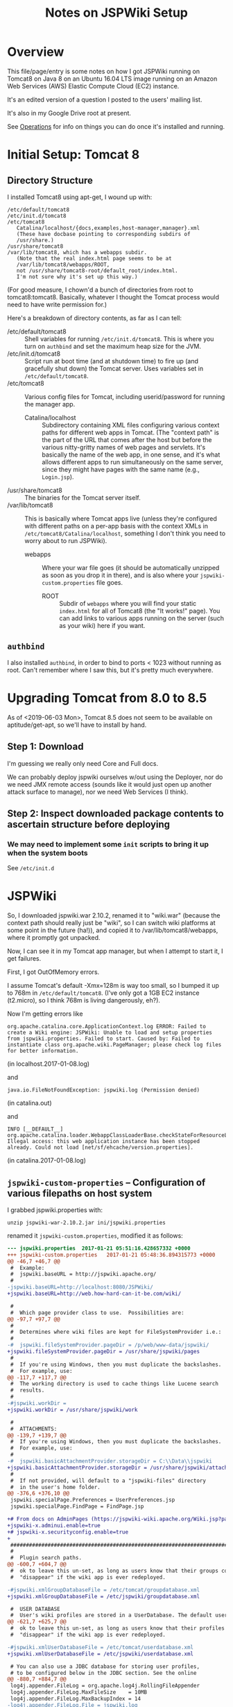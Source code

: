 # -*- org -*-
#+TITLE: Notes on JSPWiki Setup
#+COLUMNS: %12TODO %10WHO %3PRIORITY(PRI) %3HOURS(HRS){est+} %85ITEM
# #+INFOJS_OPT: view:showall toc:t ltoc:nil path:../org-info.js mouse:#B3F2E3
# Pandoc needs H:9; default is H:3.
# `^:nil' means raw underscores and carets are not interpreted to mean sub- and superscript.  (Use {} to force interpretation.)
#+OPTIONS: author:nil creator:t H:9 ^:{}
#+HTML_HEAD: <link rel="stylesheet" href="https://fonts.googleapis.com/css?family=IBM+Plex+Mono:400,400i,600,600i|IBM+Plex+Sans:400,400i,600,600i|IBM+Plex+Serif:400,400i,600,600i">
#+HTML_HEAD: <link rel="stylesheet" type="text/css" href="/org-mode.css" />

# Generates "up" and "home" links ("." is "current directory").  Can comment one out.
#+HTML_LINK_UP: .
#+HTML_LINK_HOME: /index.html

# Use ``#+ATTR_HTML: :class lower-alpha'' on line before list to use the following class.
# See https://emacs.stackexchange.com/a/18943/17421
# 
#+HTML_HEAD: <style type="text/css">
#+HTML_HEAD:  ol.lower-alpha { list-style-type: lower-alpha; }
#+HTML_HEAD: </style>

* Overview 

  This file/page/entry is some notes on how I got JSPWiki running on Tomcat8 on Java 8 on an Ubuntu
  16.04 LTS image running on an Amazon Web Services (AWS) Elastic Compute Cloud (EC2) instance.

  It's an edited version of a question I posted to the users' mailing list.

  It's also in my Google Drive root at present.

  See [[#operations][Operations]] for info on things you can do once it's installed and running.

* Initial Setup: Tomcat 8

** Directory Structure
  
  I installed Tomcat8 using apt-get, I wound up with:

  #+BEGIN_EXAMPLE 
    /etc/default/tomcat8 
    /etc/init.d/tomcat8
    /etc/tomcat8
       Catalina/localhost/{docs,examples,host-manager,manager}.xml
       (These have docbase pointing to corresponding subdirs of
       /usr/share.)
    /usr/share/tomcat8
    /var/lib/tomcat8, which has a webapps subdir.
       (Note that the real index.html page seems to be at 
       /var/lib/tomcat8/webapps/ROOT, 
       not /usr/share/tomcat8-root/default_root/index.html.
       I'm not sure why it's set up this way.)
  #+END_EXAMPLE 

  (For good measure, I chown'd a bunch of directories from root to tomcat8:tomcat8. Basically,
  whatever I thought the Tomcat process would need to have write permission for.)
  
  Here's a breakdown of directory contents, as far as I can tell:

  - /etc/default/tomcat8 :: Shell variables for running =/etc/init.d/tomcat8=.  This is where you
       turn on =authbind= and set the maximum heap size for the JVM.
  - /etc/init.d/tomcat8 :: Script run at boot time (and at shutdown time) to fire up (and gracefully
       shut down) the Tomcat server.  Uses variables set in =/etc/default/tomcat8=.
  - /etc/tomcat8 :: Various config files for Tomcat, including userid/password for running the
       manager app.
    - Catalina/localhost :: Subdirectory containing XML files configuring various context paths for
         different web apps in Tomcat.  (The "context path" is the part of the URL that comes after
         the host but before the various nitty-gritty names of web pages and servlets. It's
         basically the name of the web app, in one sense, and it's what allows different apps to run
         simultaneously on the same server, since they might have pages with the same name (e.g.,
         =Login.jsp=).
  - /usr/share/tomcat8 :: The binaries for the Tomcat server itself.
  - /var/lib/tomcat8 :: This is basically where Tomcat apps live (unless they're configured with
       different paths on a per-app basis with the context XMLs in
       =/etc/tomcat8/Catalina/localhost=, something I don't think you need to worry about to run
       JSPWiki).
    - webapps :: Where your war file goes (it should be automatically unzipped as soon as you drop
         it in there), and is also where your =jspwiki-custom.properties= file goes.
      - ROOT :: Subdir of =webapps= where you will find your static =index.html= for all of
           Tomcat8 (the "It works!" page).  You can add links to various apps running on the server
           (such as your wiki) here if you want.

** =authbind=
   
  I also installed =authbind=, in order to bind to ports < 1023 without running as root.  Can't
  remember where I saw this, but it's pretty much everywhere.
       
* Upgrading Tomcat from 8.0 to 8.5

  As of <2019-06-03 Mon>, Tomcat 8.5 does not seem to be available on aptitude/get-apt, so we'll
  have to install by hand.

** Step 1: Download

   I'm guessing we really only need Core and Full docs.

   We can probably deploy jspwiki ourselves w/out using the Deployer, nor do we need JMX remote
   access (sounds like it would just open up another attack surface to manage), nor we need Web
   Services (I think).

** Step 2: Inspect downloaded package contents to ascertain structure before deploying

*** We may need to implement some =init= scripts to bring it up when the system boots

    See =/etc/init.d=

    
* JSPWiki
  
  So, I downloaded jspwiki.war 2.10.2, renamed it to "wiki.war" (because the context path should
  really just be "wiki", so I can switch wiki platforms at some point in the future (ha!)), and
  copied it to /var/lib/tomcat8/webapps, where it promptly got unpacked.

  Now, I can see it in my Tomcat app manager, but when I attempt to start it, I get failures.

  First, I got OutOfMemory errors.

  I assume Tomcat's default -Xmx=128m is way too small, so I bumped it up to 768m in
  =/etc/default/tomcat8=.  (I've only got a 1GB EC2 instance (t2.micro), so I think 768m is living
  dangerously, eh?).

  Now I'm getting errors like

  #+BEGIN_EXAMPLE 
    org.apache.catalina.core.ApplicationContext.log ERROR: Failed to create a Wiki engine: JSPWiki: Unable to load and setup properties from jspwiki.properties. Failed to start. Caused by: Failed to instantiate class org.apache.wiki.PageManager; please check log files for better information.
   #+END_EXAMPLE
   
  (in localhost.2017-01-08.log)

  and

  #+BEGIN_EXAMPLE 
    java.io.FileNotFoundException: jspwiki.log (Permission denied)
  #+END_EXAMPLE
   
   (in catalina.out)

   and

   #+BEGIN_EXAMPLE 
     INFO [__DEFAULT__] org.apache.catalina.loader.WebappClassLoaderBase.checkStateForResourceLoading Illegal access: this web application instance has been stopped already. Could not load [net/sf/ehcache/version.properties].
   #+END_EXAMPLE
   
   (in catalina.2017-01-08.log)

** =jspwiki-custom-properties= -- Configuration of various filepaths on host system

    I grabbed jspwiki.properties with:

    : unzip jspwiki-war-2.10.2.jar ini/jspwiki.properties

    renamed it =jspwiki-custom.properties=, modified it as follows:

    #+BEGIN_SRC diff
      --- jspwiki.properties  2017-01-21 05:51:16.428657332 +0000
      +++ jspwiki-custom.properties   2017-01-21 05:48:36.894315773 +0000
      @@ -46,7 +46,7 @@
       #  Example:
       #  jspwiki.baseURL = http://jspwiki.apache.org/
       #
      -jspwiki.baseURL=http://localhost:8080/JSPWiki/
      +jspwiki.baseURL=http://web.how-hard-can-it-be.com/wiki/

       #
       #  Which page provider class to use.  Possibilities are:
      @@ -97,7 +97,7 @@
       #
       #  Determines where wiki files are kept for FileSystemProvider i.e.:
       #
      -#  jspwiki.fileSystemProvider.pageDir = /p/web/www-data/jspwiki/
      +jspwiki.fileSystemProvider.pageDir = /usr/share/jspwiki/pages
       #
       #  If you're using Windows, then you must duplicate the backslashes.
       #  For example, use:
      @@ -117,7 +117,7 @@
       #  The working directory is used to cache things like Lucene search
       #  results.
       #
      -#jspwiki.workDir =
      +jspwiki.workDir = /usr/share/jspwiki/work

       #
       #  ATTACHMENTS:
      @@ -139,7 +139,7 @@
       #  If you're using Windows, then you must duplicate the backslashes.
       #  For example, use:
       #
      -#  jspwiki.basicAttachmentProvider.storageDir = C:\\Data\\jspwiki
      +jspwiki.basicAttachmentProvider.storageDir = /usr/share/jspwiki/attachments
       #
       #  If not provided, will default to a "jspwiki-files" directory
       #  in the user's home folder.
      @@ -376,6 +376,10 @@
       jspwiki.specialPage.Preferences = UserPreferences.jsp
       jspwiki.specialPage.FindPage = FindPage.jsp

      +# From docs on AdminPages (https://jspwiki-wiki.apache.org/Wiki.jsp?page=AdminPages):
      +jspwiki-x.adminui.enable=true
      +# jspwiki-x.securityconfig.enable=true
      +
       #############################################################################
       #
       #  Plugin search paths.
      @@ -600,7 +604,7 @@
       #  ok to leave this un-set, as long as users know that their groups could
       #  "disappear" if the wiki app is ever redeployed.

      -#jspwiki.xmlGroupDatabaseFile = /etc/tomcat/groupdatabase.xml
      +jspwiki.xmlGroupDatabaseFile = /etc/jspwiki/groupdatabase.xml

       #  USER DATABASE
       #  User's wiki profiles are stored in a UserDatabase. The default user database
      @@ -621,7 +625,7 @@
       #  ok to leave this un-set, as long as users know that their profiles could
       #  "disappear" if the wiki app is ever redeployed.

      -#jspwiki.xmlUserDatabaseFile = /etc/tomcat/userdatabase.xml
      +jspwiki.xmlUserDatabaseFile = /etc/jspwiki/userdatabase.xml

       # You can also use a JDBC database for storing user profiles,
       # to be configured below in the JDBC section. See the online
      @@ -880,7 +884,7 @@
       log4j.appender.FileLog = org.apache.log4j.RollingFileAppender
       log4j.appender.FileLog.MaxFileSize    = 10MB
       log4j.appender.FileLog.MaxBackupIndex = 14
      -log4j.appender.FileLog.File = jspwiki.log
      +log4j.appender.FileLog.File = /var/log/jspwiki/jspwiki.log
       log4j.appender.FileLog.layout = org.apache.log4j.PatternLayout
       log4j.appender.FileLog.layout.ConversionPattern=%d [%t] %p %c %x - %m%n
    #+END_SRC 
   
    and copied it to =/var/lib/tomcat8/webapps/wiki/WEB-INF/classes=.

    This is all somewhat counterintuitive, but basically (I think), this directory is on the
    classpath for the webapp, even though it's empty.  (There's also a =lib= directory that has the
    webapp's .jar files, as opposed to single .class files.)

    *Note the complete pathname for =jspwiki.log= above.*  Now were I to get a permission error on
    "jspwiki.log", I'd know what path was being attempted.  As it happens, I made the directory
    read/write by user:group tomcat8:tomcat8, so I get no errors.

*** NOTE: Other possible locations for this config file (=jspwiki.properties=)

    #+BEGIN_EXAMPLE
      =========================== ./jspwiki-builder-2.11.0.M6-source-release.zip ==========================
           7017  2017-03-14 20:02   jspwiki-builder-2.11.0.M6/jspwiki-util/src/test/resources/ini/jspwiki.properties
          44895  2019-08-11 18:47   jspwiki-builder-2.11.0.M6/jspwiki-main/src/main/resources/ini/jspwiki.properties
           7017  2017-03-14 20:02   jspwiki-builder-2.11.0.M6/jspwiki-main/src/test/resources/ini/jspwiki.properties
      =========================== ./jspwiki-main-2.11.0.M6-sources.jar ==========================
          43820  2019-12-12 20:45   ini/jspwiki.properties
      =========================== ./jspwiki-main-2.11.0.M6.jar ==========================
          43820  2019-12-12 20:49   ini/jspwiki.properties
    #+END_EXAMPLE
    
* =catalina.policy= hijinks

  *(NOTE: I am certain this section isn't necessary, or even a good idea, since the specified path
  doesn't exist.  I'm leaving this note in, though, in case it's useful for somebody else.)*

  Ok, so I added the following to my /etc/tomcat8/policy.d/03catalina.policy file:

  #+BEGIN_EXAMPLE 
    grant codeBase "file:${catalina.base}/webapps/wiki/-" {
    permission java.io.FilePermission "file:/usr/share/jspwiki-files/-",
    "read, write";
    permission java.security.AllPermission;
    };
  #+END_EXAMPLE
  
  which (a) doesn't seem to have caused any disasters (yay), but (b) hasn't done anything nice
  (boo). I did a /etc/init.d/tomcat8 restart. The edits appear in
  /var/cache/tomcat8/catalina.policy, so I guess that's good.

* Customization of =jspwiki.policy=

  (In /var/lib/tomcat8/webapps/wiki/WEB-INF.)

  Once I got the wiki working, I proceeded to mangle the webapp's policy file to allow a
  public-facing blog/wiki ("bliki") in which I am the only author.

  One note: Before I did this, I created a login ("john") and a group with special name "Admin"
  (case-sensitive?) via the public "create your own account!" page.  Once that was done, I was able
  to close off the wiki with the following edits.

  #+BEGIN_SRC diff
    --- jspwiki.policy.orig 2017-01-21 04:44:47.490238637 +0000
    +++ jspwiki.policy      2017-01-21 05:22:08.370383295 +0000
    @@ -49,8 +49,8 @@
 
     grant principal org.apache.wiki.auth.authorize.Role "All" {
         permission org.apache.wiki.auth.permissions.PagePermission "*:*", "view";
    -    permission org.apache.wiki.auth.permissions.WikiPermission "*", "editPreferences";
    -    permission org.apache.wiki.auth.permissions.WikiPermission "*", "editProfile";
    +//    permission org.apache.wiki.auth.permissions.WikiPermission "*", "editPreferences";
    +//    permission org.apache.wiki.auth.permissions.WikiPermission "*", "editProfile";
         permission org.apache.wiki.auth.permissions.WikiPermission "*", "login";
     };
 
    @@ -66,8 +66,8 @@
     // allow editing only, then replace "modify" with "edit".
 
     grant principal org.apache.wiki.auth.authorize.Role "Anonymous" {
    -    permission org.apache.wiki.auth.permissions.PagePermission "*:*", "modify";
    -    permission org.apache.wiki.auth.permissions.WikiPermission "*", "createPages";
    +//    permission org.apache.wiki.auth.permissions.PagePermission "*:*", "modify";
    +//    permission org.apache.wiki.auth.permissions.WikiPermission "*", "createPages";
     };
 
 
    @@ -77,8 +77,8 @@
     // They can also view the membership list of groups.
 
     grant principal org.apache.wiki.auth.authorize.Role "Asserted" {
    -    permission org.apache.wiki.auth.permissions.PagePermission "*:*", "modify";
    -    permission org.apache.wiki.auth.permissions.WikiPermission "*", "createPages";
    +//    permission org.apache.wiki.auth.permissions.PagePermission "*:*", "modify";
    +//    permission org.apache.wiki.auth.permissions.WikiPermission "*", "createPages";
         permission org.apache.wiki.auth.permissions.GroupPermission "*:*", "view";
     };
 
    @@ -93,6 +93,9 @@
         permission org.apache.wiki.auth.permissions.GroupPermission "*:*", "view";
         permission org.apache.wiki.auth.permissions.GroupPermission "*:<groupmember>", "edit";
         permission org.apache.wiki.auth.permissions.WikiPermission "*", "createPages,createGroups";
    +       // Permissions xferred from "All" role:
    +    permission org.apache.wiki.auth.permissions.WikiPermission "*", "editPreferences";
    +    permission org.apache.wiki.auth.permissions.WikiPermission "*", "editProfile";
     };
  #+END_SRC 
  
* Upgrading JSPWiki

** Download
   
  Use =links= to download .war file (=d= is "Download" keystroke, but you can hit ESC and then
  select "Download" from the "Link" menu).

** RESEARCH-DONE Backup current data
   CLOSED: [2019-12-25 Wed 20:58]

   - CLOSING NOTE [2019-12-25 Wed 20:58] \\
     Found out where the data files are stored.
     
   ...which is in the location specified by the following settings in =jspwiki-custom.properties=:

   : jspwiki.fileSystemProvider.pageDir = /usr/share/jspwiki/pages
   : jspwiki.basicAttachmentProvider.storageDir = /usr/share/jspwiki/attachments

** RESEARCH-TODO Extract config file (TODO: from...?) and modify

*** Change base name to match deployed file (temporarily)

    : jspwiki.baseURL=http://web.how-hard-can-it-be.com/wiki/

*** Might want to change where log entries go, temporarily

    ...so two different processes don't try to write to the same log file (which, at best, might
    result in some confusing log output):

    : log4j.appender.FileLog.File = /var/log/jspwiki/jspwiki.log
   
** Rename .war file and deploy

   Copy in config file modified above and you should have two apps running side by side and editing
   the same text files and attachments.

* Operations
  :PROPERTIES:
  :CUSTOM_ID: operations
  :END:

  - Restart the daemon :: =/etc/init.d/tomcat8 restart=
       
  - Figure out which version of Tomcat you have :: Run =/usr/share/tomcat8/bin/version.sh=

  - Back up JSPWiki data before an upgrade :: Pages and attachments are in =/usr/share/jspwiki=.
       tar | gzip 'em up.
